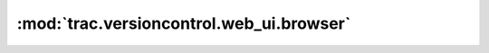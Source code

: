 :mod:`trac.versioncontrol.web_ui.browser`
=========================================

.. automodule :: trac.versioncontrol.web_ui.browser
   :members:

